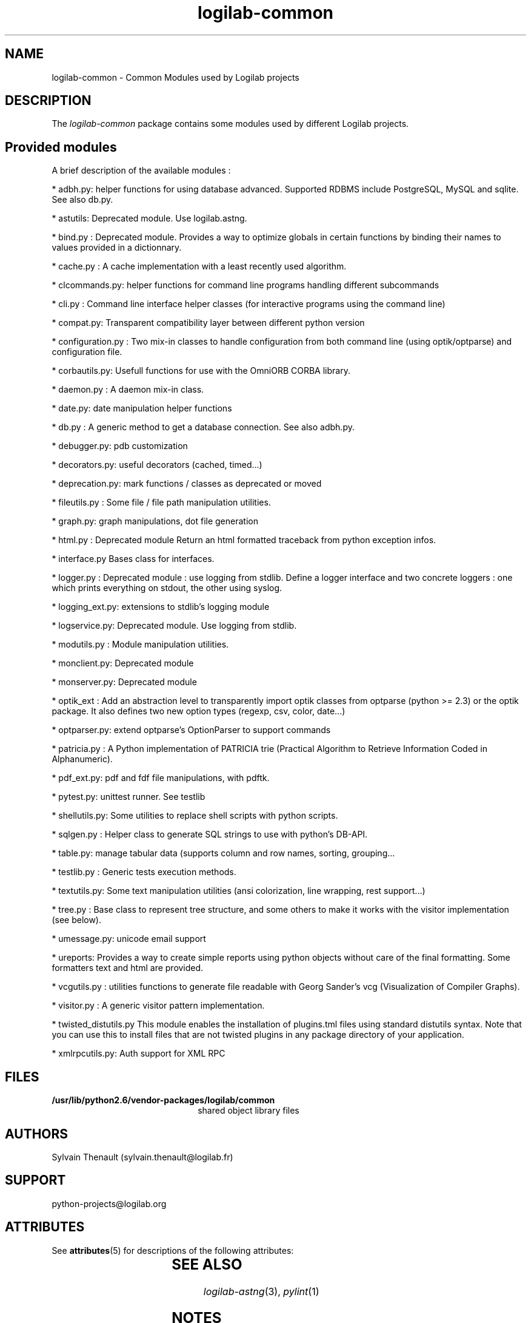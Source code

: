 '\" te
.\"
.\" Copyright (c) 2011, Oracle and/or its affiliates. All rights reserved.
.\"
.\" ident	"@(#)logilab-common.3.sunman	1.2	10/03/16 SMI"
.\"
.TH logilab-common 3 "30 Apr 2009"
.SH NAME
logilab-common \- Common Modules used by Logilab projects
.SH DESCRIPTION
The
.I logilab-common
package contains some modules used by different Logilab
projects.

.LP
.SH Provided modules
.LP

A brief description of the available modules :
.LP

* adbh.py:
helper functions for using database advanced. Supported RDBMS
include PostgreSQL, MySQL and sqlite. See also db.py. 
.LP

* astutils:
Deprecated module. Use logilab.astng. 
.LP

* bind.py :
Deprecated module. 
Provides a way to optimize globals in certain functions by binding
their names to values provided in a dictionnary.
.LP

* cache.py :
A cache implementation with a least recently used algorithm.
.LP

* clcommands.py:
helper functions for command line programs handling different
subcommands
.LP

* cli.py :
Command line interface helper classes (for interactive programs
using the command line)
.LP

* compat.py: 
Transparent compatibility layer between different python version
.LP

* configuration.py :
Two mix-in classes to handle configuration from both command line 
(using optik/optparse) and configuration file.
.LP

* corbautils.py:
Usefull functions for use with the OmniORB CORBA library.
.LP

* daemon.py :
A daemon mix-in class.
.LP

* date.py:
date manipulation helper functions
.LP

* db.py :
A generic method to get a database connection. See also adbh.py.
.LP

* debugger.py:
pdb customization
.LP

* decorators.py:
useful decorators (cached, timed...)
.LP

* deprecation.py:
mark functions / classes as deprecated or moved
.LP

* fileutils.py :
Some file / file path manipulation utilities.
.LP

* graph.py:
graph manipulations, dot file generation
.LP

* html.py :
Deprecated module
Return an html formatted traceback from python exception infos.
.LP

* interface.py
Bases class for interfaces.
.LP

* logger.py :
Deprecated module : use logging from stdlib. 
Define a logger interface and two concrete loggers : one which prints
everything on stdout, the other using syslog.
.LP

* logging_ext.py:
extensions to stdlib's logging module
.LP

* logservice.py:
Deprecated module. Use logging from stdlib. 
.LP

* modutils.py :
Module manipulation utilities.
.LP

* monclient.py:
Deprecated module
.LP

* monserver.py:
Deprecated module
.LP

* optik_ext :
Add an abstraction level to transparently import optik classes from
optparse (python >= 2.3) or the optik package. It also defines two
new option types (regexp, csv, color, date...)
.LP

* optparser.py:
extend optparse's OptionParser to support commands 
.LP

* patricia.py :
A Python implementation of PATRICIA trie (Practical Algorithm to
Retrieve Information Coded in Alphanumeric).
.LP

* pdf_ext.py:
pdf and fdf file manipulations, with pdftk. 
.LP

* pytest.py:
unittest runner. See testlib
.LP

* shellutils.py:
Some utilities to replace shell scripts with python scripts.
.LP

* sqlgen.py :
Helper class to generate SQL strings to use with python's DB-API.
.LP

* table.py:
manage tabular data (supports column and row names, sorting, grouping...
.LP

* testlib.py :
Generic tests execution methods.
.LP

* textutils.py:
Some text manipulation utilities (ansi colorization, line wrapping,
rest support...)
.LP

* tree.py :
Base class to represent tree structure, and some others to make it
works with the visitor implementation (see below).
.LP

* umessage.py:
unicode email support
.LP

* ureports:
Provides a way to create simple reports using python objects
without care of the final formatting. Some formatters text and html
are provided.
.LP

* vcgutils.py :
utilities functions to generate file readable with Georg Sander's vcg
(Visualization of Compiler Graphs).
.LP

* visitor.py :
A generic visitor pattern implementation.
.LP

* twisted_distutils.py
This module enables the installation of plugins.tml files using standard
distutils syntax. Note that you can use this to install files that
are not twisted plugins in any package directory of your application.
.LP

* xmlrpcutils.py:
Auth support for XML RPC

.LP

.SH FILES
.TP 2.2i
.B /usr/lib/python2.6/vendor-packages/logilab/common
shared object library files

.SH AUTHORS
Sylvain Thenault (sylvain.thenault@logilab.fr)

.SH SUPPORT
python-projects@logilab.org

.SH ATTRIBUTES
See
.BR attributes (5)
for descriptions of the following attributes:
.sp
.TS
box;
cbp-1 | cbp-1
l | l .
ATTRIBUTE TYPE	ATTRIBUTE VALUE
=
Availability	library/python-2/logilab-common
=
Interface Stability	Uncommitted
.TE
.SH SEE ALSO
.IR logilab-astng (3),
.IR pylint (1)
.SH NOTES
Documentation for logilab-common is available on-line at http://www.logilab.org/project/logilab-common

Source for logilab-common is available on http://opensolaris.org.

